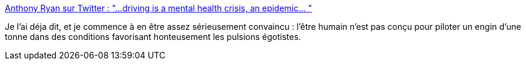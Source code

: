 :jbake-type: post
:jbake-status: published
:jbake-title: Anthony Ryan sur Twitter : "...driving is a mental health crisis, an epidemic… "
:jbake-tags: citation,psychologie,voiture,danger,_mois_sept.,_année_2019
:jbake-date: 2019-09-26
:jbake-depth: ../
:jbake-uri: shaarli/1569499598000.adoc
:jbake-source: https://nicolas-delsaux.hd.free.fr/Shaarli?searchterm=https%3A%2F%2Ftwitter.com%2Fprinttemps%2Fstatus%2F1177085596872765440&searchtags=citation+psychologie+voiture+danger+_mois_sept.+_ann%C3%A9e_2019
:jbake-style: shaarli

https://twitter.com/printtemps/status/1177085596872765440[Anthony Ryan sur Twitter : "...driving is a mental health crisis, an epidemic… "]

Je l'ai déja dit, et je commence à en être assez sérieusement convaincu : l'être humain n'est pas conçu pour piloter un engin d'une tonne dans des conditions favorisant honteusement les pulsions égotistes.
